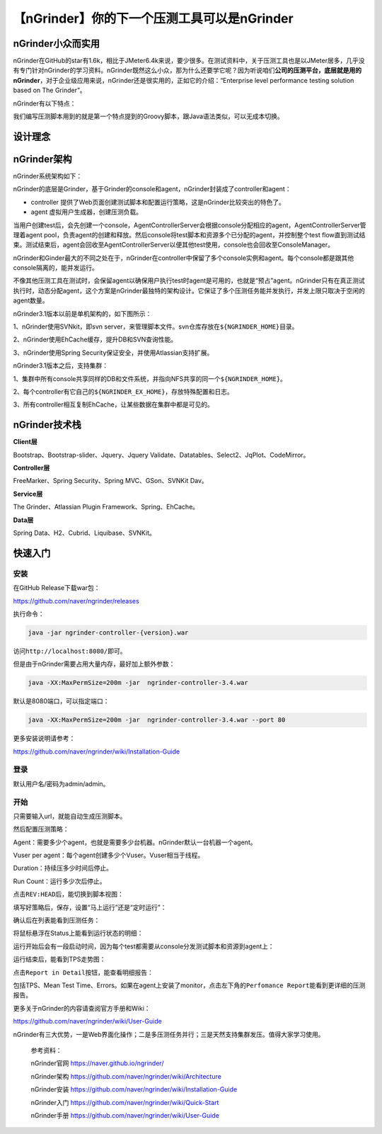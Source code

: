 【nGrinder】你的下一个压测工具可以是nGrinder
============================================

|image1|

nGrinder小众而实用
------------------

nGrinder在GitHub的star有1.6k，相比于JMeter6.4k来说，要少很多。在测试资料中，关于压测工具也是以JMeter居多，几乎没有专门针对nGrinder的学习资料。nGrinder既然这么小众，那为什么还要学它呢？因为听说咱们\ **公司的压测平台，底层就是用的nGrinder**\ ，对于企业级应用来说，nGrinder还是很实用的，正如它的介绍：“Enterprise
level performance testing solution based on The Grinder”。

nGrinder有以下特点：

|image2|

我们编写压测脚本用到的就是第一个特点提到的Groovy脚本，跟Java语法类似，可以无成本切换。

设计理念
--------

|image3|

nGrinder架构
------------

nGrinder系统架构如下：

|image4|

nGrinder的底层是Grinder，基于Grinder的console和agent，nGrinder封装成了controller和agent：

-  controller
   提供了Web页面创建测试脚本和配置运行策略，这是nGrinder比较突出的特色了。

-  agent 虚拟用户生成器，创建压测负载。

当用户创建test后，会先创建一个console，AgentControllerServer会根据console分配相应的agent，AgentControllerServer管理着agent
pool，负责agent的创建和释放。然后console将test脚本和资源多个已分配的agent，并控制整个test
flow直到测试结束。测试结束后，agent会回收至AgentControllerServer以便其他test使用，console也会回收至ConsoleManager。

nGrinder和Ginder最大的不同之处在于，nGrinder在controller中保留了多个console实例和agent。每个console都是跟其他console隔离的，能并发运行。

不像其他压测工具在测试时，会保留agent以确保用户执行test时agent是可用的，也就是“预占”agent。nGrinder只有在真正测试执行时，动态分配agent，这个方案是nGrinder最独特的架构设计。它保证了多个压测任务能并发执行，并发上限只取决于空闲的agent数量。

nGrinder3.1版本以前是单机架构的，如下图所示：

|image5|

1、nGrinder使用SVNkit，即svn
server，来管理脚本文件。svn仓库存放在\ ``${NGRINDER_HOME}``\ 目录。

2、nGrinder使用EhCache缓存，提升DB和SVN查询性能。

3、nGrinder使用Spring Security保证安全，并使用Atlassian支持扩展。

nGrinder3.1版本之后，支持集群：

|image6|

1、集群中所有console共享同样的DB和文件系统，并指向NFS共享的同一个\ ``${NGRINDER_HOME}``\ 。

2、每个controller有它自己的\ ``${NGRINDER_EX_HOME}``\ ，存放特殊配置和日志。

3、所有controller相互复制EhCache，让某些数据在集群中都是可见的。

nGrinder技术栈
--------------

**Client层**

Bootstrap、Bootstrap-slider、Jquery、Jquery
Validate、Datatables、Select2、JqPlot、CodeMirror。

**Controller层**

FreeMarker、Spring Security、Spring MVC、GSon、SVNKit Dav。

**Service层**

The Grinder、Atlassian Plugin Framework、Spring、EhCache。

**Data层**

Spring Data、H2、Cubrid、Liquibase、SVNKit。

快速入门
--------

安装
~~~~

在GitHub Release下载war包：

https://github.com/naver/ngrinder/releases

|image7|

执行命令：

.. code:: shell

   java -jar ngrinder-controller-{version}.war

访问\ ``http://localhost:8080/``\ 即可。

但是由于nGrinder需要占用大量内存，最好加上额外参数：

.. code:: shell

   java -XX:MaxPermSize=200m -jar  ngrinder-controller-3.4.war

默认是8080端口，可以指定端口：

.. code:: shell

   java -XX:MaxPermSize=200m -jar  ngrinder-controller-3.4.war --port 80

更多安装说明请参考：

https://github.com/naver/ngrinder/wiki/Installation-Guide

登录
~~~~

|image8|

默认用户名/密码为admin/admin。

开始
~~~~

|image9|

只需要输入url，就能自动生成压测脚本。

然后配置压测策略：

|image10|

Agent：需要多少个agent，也就是需要多少台机器。nGrinder默认一台机器一个agent。

Vuser per agent：每个agent创建多少个Vuser。Vuser相当于线程。

Duration：持续压多少时间后停止。

Run Count：运行多少次后停止。

点击\ ``REV:HEAD``\ 后，能切换到脚本视图：

|image11|

填写好策略后，保存，设置“马上运行”还是“定时运行”：

|image12|

确认后在列表能看到压测任务：

|image13|

将鼠标悬浮在Status上能看到运行状态的明细：

|image14|

运行开始后会有一段启动时间，因为每个test都需要从console分发测试脚本和资源到agent上：

|image15|

运行结束后，能看到TPS走势图：

|image16|

点击\ ``Report in Detail``\ 按钮，能查看明细报告：

|image17|

包括TPS、Mean Test
Time、Errors。如果在agent上安装了monitor，点击左下角的\ ``Perfomance Report``\ 能看到更详细的压测报告。

更多关于nGrinder的内容请查阅官方手册和Wiki：

https://github.com/naver/ngrinder/wiki/User-Guide

|image18|

nGrinder有三大优势，一是Web界面化操作；二是多压测任务并行；三是天然支持集群发压。值得大家学习使用。

   参考资料：

   nGrinder官网 https://naver.github.io/ngrinder/

   nGrinder架构 https://github.com/naver/ngrinder/wiki/Architecture

   nGrinder安装
   https://github.com/naver/ngrinder/wiki/Installation-Guide

   nGrinder入门 https://github.com/naver/ngrinder/wiki/Quick-Start

   nGrinder手册 https://github.com/naver/ngrinder/wiki/User-Guide

.. |image1| image:: ../wanggang.png
.. |image2| image:: 001001-【nGrinder】你的下一个压测工具可以是nGrinder/2022-08-25-13-03-06-image.png
.. |image3| image:: 001001-【nGrinder】你的下一个压测工具可以是nGrinder/2022-08-25-13-08-11-image.png
.. |image4| image:: 001001-【nGrinder】你的下一个压测工具可以是nGrinder/2022-08-27-07-43-02-image.png
.. |image5| image:: 001001-【nGrinder】你的下一个压测工具可以是nGrinder/2022-08-27-07-43-43-image.png
.. |image6| image:: 001001-【nGrinder】你的下一个压测工具可以是nGrinder/2022-08-27-07-44-10-image.png
.. |image7| image:: 001001-【nGrinder】你的下一个压测工具可以是nGrinder/2022-08-26-00-19-47-image.png
.. |image8| image:: 001001-【nGrinder】你的下一个压测工具可以是nGrinder/2022-08-27-07-45-00-image.png
.. |image9| image:: 001001-【nGrinder】你的下一个压测工具可以是nGrinder/2022-08-27-07-45-19-image.png
.. |image10| image:: 001001-【nGrinder】你的下一个压测工具可以是nGrinder/2022-08-27-07-45-37-image.png
.. |image11| image:: 001001-【nGrinder】你的下一个压测工具可以是nGrinder/2022-08-27-07-45-51-image.png
.. |image12| image:: 001001-【nGrinder】你的下一个压测工具可以是nGrinder/2022-08-27-07-46-02-image.png
.. |image13| image:: 001001-【nGrinder】你的下一个压测工具可以是nGrinder/2022-08-27-07-46-18-image.png
.. |image14| image:: 001001-【nGrinder】你的下一个压测工具可以是nGrinder/2022-08-27-07-46-41-image.png
.. |image15| image:: 001001-【nGrinder】你的下一个压测工具可以是nGrinder/2022-08-27-07-47-16-image.png
.. |image16| image:: 001001-【nGrinder】你的下一个压测工具可以是nGrinder/2022-08-27-07-47-31-image.png
.. |image17| image:: 001001-【nGrinder】你的下一个压测工具可以是nGrinder/2022-08-27-07-47-46-image.png
.. |image18| image:: 001001-【nGrinder】你的下一个压测工具可以是nGrinder/2022-08-26-11-03-15-image.png
